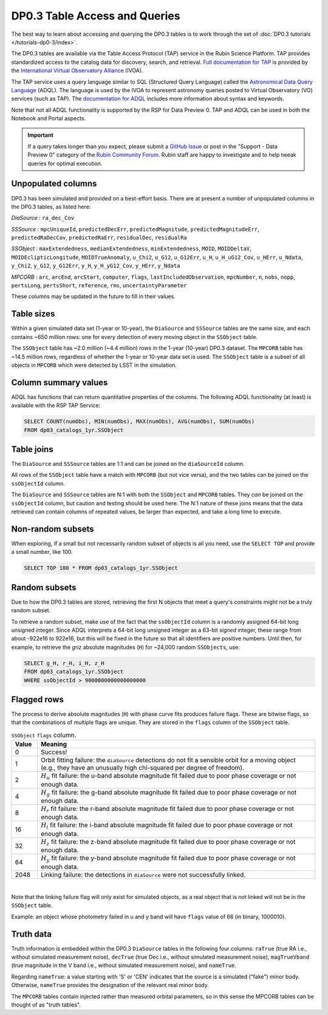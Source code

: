 .. Review the README on instructions to contribute.
.. Review the style guide to keep a consistent approach to the documentation.
.. Static objects, such as figures, should be stored in the _static directory. Review the _static/README on instructions to contribute.
.. Do not remove the comments that describe each section. They are included to provide guidance to contributors.
.. Do not remove other content provided in the templates, such as a section. Instead, comment out the content and include comments to explain the situation. For example:
	- If a section within the template is not needed, comment out the section title and label reference. Do not delete the expected section title, reference or related comments provided from the template.
    - If a file cannot include a title (surrounded by ampersands (#)), comment out the title from the template and include a comment explaining why this is implemented (in addition to applying the ``title`` directive).

.. This is the label that can be used for cross referencing this file.
.. Recommended title label format is "Directory Name"-"Title Name" -- Spaces should be replaced by hyphens.
.. _Data-Products-DP0-3-Data-Products:
.. Each section should include a label for cross referencing to a given area.
.. Recommended format for all labels is "Title Name"-"Section Name" -- Spaces should be replaced by hyphens.
.. To reference a label that isn't associated with an reST object such as a title or figure, you must include the link and explicit title using the syntax :ref:`link text <label-name>`.
.. A warning will alert you of identical labels during the linkcheck process.

##############################
DP0.3 Table Access and Queries
##############################

.. This section should provide a brief, top-level description of the page.

.. _DP0-3-Table-Access:

The best way to learn about accessing and querying the DP0.3 tables is to work through
the set of :doc:`DP0.3 tutorials </tutorials-dp0-3/index>`.

The DP0.3 tables are available via the Table Access Protocol (TAP) service in the Rubin Science Platform. 
TAP provides standardized access to the catalog data for discovery, search, and retrieval.
`Full documentation for TAP <https://www.ivoa.net/documents/TAP/>`_ is provided by the 
`International Virtual Observatory Alliance <https://ivoa.net>`_ (IVOA).

The TAP service uses a query language similar to SQL (Structured Query Language) called 
the `Astronomical Data Query Language <https://www.ivoa.net/documents/ADQL/20180112/PR-ADQL-2.1-20180112.html>`_ (ADQL).
The language is used by the IVOA to represent astronomy queries posted to Virtual Observatory (VO) services (such as TAP).
The `documentation for ADQL <https://www.ivoa.net/documents/latest/ADQL.html>`_ includes more information about syntax and keywords.

Note that not all ADQL functionality is supported by the RSP for Data Preview 0.
TAP and ADQL can be used in both the Notebook and Portal aspects.

.. Important::
    If a query takes longer than you expect, please submit a `GitHub Issue <https://github.com/rubin-dp0/Support>`__
    or post in the "Support - Data Preview 0" category of the `Rubin Community Forum <https://community.lsst.org/>`_.
    Rubin staff are happy to investigate and to help tweak queries for optimal execution.


Unpopulated columns
~~~~~~~~~~~~~~~~~~~

DP0.3 has been simulated and provided on a best-effort basis. There are at present a number of unpopulated columns in the DP0.3 tables, as listed here:

`DiaSource` : ``ra_dec_Cov``

`SSSource` : ``mpcUniqueId``, ``predictedDecErr``, ``predictedMagnitude``, ``predictedMagnitudeErr``, ``predictedRaDecCov``, ``predictedRaErr``, ``residualDec``, ``residualRa``

`SSObject` : ``maxExtendedness``, ``medianExtendedness``, ``minExtendedness``, ``MOID``, ``MOIDDeltaV``, ``MOIDEclipticLongitude``, ``MOIDTrueAnomaly``, ``u_Chi2``, ``u_G12``, ``u_G12Err``, ``u_H``, ``u_H_uG12_Cov``, ``u_HErr``, ``u_Ndata``, ``y_Chi2``, ``y_G12``, ``y_G12Err``, ``y_H``, ``y_H_yG12_Cov``, ``y_HErr``, ``y_Ndata``

`MPCORB` : ``arc``, ``arcEnd``, ``arcStart``, ``computer``, ``flags``, ``lastIncludedObservation``, ``mpcNumber``, ``n``, ``nobs``, ``nopp``, ``pertsLong``, ``pertsShort``, ``reference``, ``rms``, ``uncertaintyParameter``

These columns may be updated in the future to fill in their values.

Table sizes
~~~~~~~~~~~

Within a given simulated data set (1-year or 10-year), the ``DiaSource`` and ``SSSource`` tables are the same size, and each contains ~650 million rows:
one for every detection of every moving object in the ``SSObject`` table.

The ``SSObject`` table has ~2.0 million (~4.4 million) rows in the 1-year (10-year) DP0.3 dataset. The ``MPCORB`` table has ~14.5 million rows, regardless of whether the 1-year or 10-year data set is used.
The ``SSObject`` table is a subset of all objects in ``MPCORB`` which were detected by LSST in the simulation.

Column summary values
~~~~~~~~~~~~~~~~~~~~~

ADQL has functions that can return quantitative properties of the columns. 
The following ADQL functionality (at least) is available with the RSP TAP Service:

.. code-block:: SQL

    SELECT COUNT(numObs), MIN(numObs), MAX(numObs), AVG(numObs), SUM(numObs) 
    FROM dp03_catalogs_1yr.SSObject

Table joins
~~~~~~~~~~~

The ``DiaSource`` and ``SSSource`` tables are 1:1 and can be joined on the ``diaSourceId`` column.

All rows of the ``SSObject`` table have a match with ``MPCORB`` (but not vice versa),
and the two tables can be joined on the ``ssObjectId`` column.

The ``DiaSource`` and ``SSSource`` tables are N:1 with both the ``SSObject`` and ``MPCORB`` tables.
They *can* be joined on the ``ssObjectId`` column, but caution and testing should be used here.
The N:1 nature of these joins means that the data retrieved can contain columns of repeated values,
be larger than expected, and take a long time to execute.


Non-random subsets
~~~~~~~~~~~~~~~~~~

When exploring, if a small but not necessarily random subset of objects is all you need,
use the ``SELECT TOP`` and provide a small number, like 100.

.. code-block:: SQL

    SELECT TOP 100 * FROM dp03_catalogs_1yr.SSObject


Random subsets
~~~~~~~~~~~~~~

Due to how the DP0.3 tables are stored, retrieving the first N objects that meet a
query's constraints might not be a truly random subset.

To retrieve a random subset, make use of the fact that the ``ssObjectId`` column is a 
randomly assigned 64-bit long unsigned integer. 
Since ADQL interprets a 64-bit long unsigned integer as a 63-bit *signed* integer, 
these range from about -922e16 to 922e16, but this will be fixed in the future so 
that all identifiers are positive numbers.
Until then, for example, to retrieve the *griz* absolute magnitudes (``H``) 
for ~24,000 random ``SSObjects``, use:

.. code-block:: SQL

    SELECT g_H, r_H, i_H, z_H
    FROM dp03_catalogs_1yr.SSObject
    WHERE ssObjectId > 9000000000000000000

Flagged rows
~~~~~~~~~~~~

The process to derive absolute magnitudes (``H``) with phase curve fits produces failure flags.
These are bitwise flags, so that the combinations of multiple flags are unique.
They are stored in the ``flags`` column of the ``SSObject`` table.

.. list-table:: ``SSObject`` ``flags`` column.
   :widths: 50 540
   :header-rows: 1

   * - Value
     - Meaning
   * - 0
     - Success!
   * - 1
     - Orbit fitting failure: the ``diaSource`` detections do not fit a sensible orbit for a moving object (e.g., they have an unusually high chi-squared per degree of freedom).
   * - 2
     - :math:`H_u` fit failure: the u-band absolute magnitude fit failed due to poor phase coverage or not enough data.
   * - 4
     - :math:`H_g` fit failure: the g-band absolute magnitude fit failed due to poor phase coverage or not enough data.
   * - 8
     - :math:`H_r` fit failure: the r-band absolute magnitude fit failed due to poor phase coverage or not enough data.
   * - 16
     - :math:`H_i` fit failure: the i-band absolute magnitude fit failed due to poor phase coverage or not enough data.
   * - 32
     - :math:`H_z` fit failure: the z-band absolute magnitude fit failed due to poor phase coverage or not enough data.
   * - 64
     - :math:`H_y` fit failure: the y-band absolute magnitude fit failed due to poor phase coverage or not enough data.
   * - 2048
     - Linking failure: the detections in ``diaSource`` were not successfully linked.

|

Note that the linking failure flag will only exist for simulated objects, 
as a real object that is not linked will not be in the ``SSObject`` table.

Example: an object whose photometry failed in u and y band will have ``flags`` value of 66 (in binary, 1000010).

Truth data
~~~~~~~~~~

Truth information is embedded within the DP0.3 ``DiaSource`` tables in the following four columns: ``raTrue`` (true RA i.e., without simulated measurement noise), ``decTrue`` (true Dec i.e., without simulated measurement noise), ``magTrueVband`` (true magnitude in the V band i.e., without simulated measurement noise), and ``nameTrue``.

Regarding ``nameTrue``: a value starting with 'S' or 'CEN' indicates that the source is a simulated ("fake") minor body. Otherwise, ``nameTrue`` provides the designation of the relevant real minor body.

The ``MPCORB`` tables contain injected rather than measured orbital parameters, so in this sense the MPCORB tables can be thought of as "truth tables".
